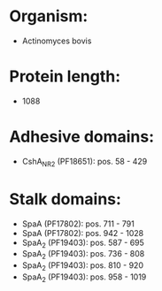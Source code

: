 * Organism:
- Actinomyces bovis
* Protein length:
- 1088
* Adhesive domains:
- CshA_NR2 (PF18651): pos. 58 - 429
* Stalk domains:
- SpaA (PF17802): pos. 711 - 791
- SpaA (PF17802): pos. 942 - 1028
- SpaA_2 (PF19403): pos. 587 - 695
- SpaA_2 (PF19403): pos. 736 - 808
- SpaA_2 (PF19403): pos. 810 - 920
- SpaA_2 (PF19403): pos. 958 - 1019

